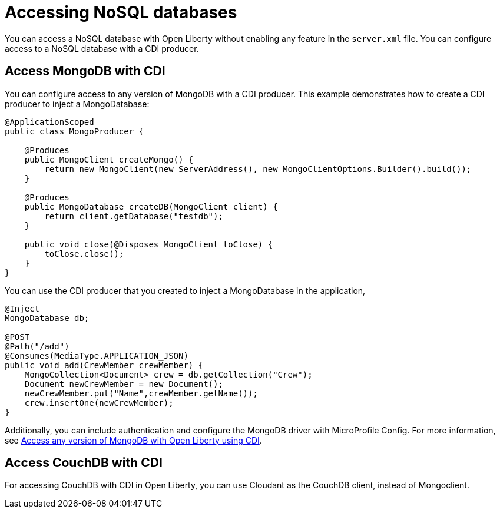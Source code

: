 // Copyright (c) 2021 IBM Corporation and others.
// Licensed under Creative Commons Attribution-NoDerivatives
// 4.0 International (CC BY-ND 4.0)
//   https://creativecommons.org/licenses/by-nd/4.0/
//
// Contributors:
//     IBM Corporation
//
:page-description: You can configure access to a NoSQL database with a CDI producer.
:seo-title: Access MongoDB with CDI
:seo-description: You can configure access to a NoSQL database with a CDI producer.
:page-layout: general-reference
:page-type: general
= Accessing NoSQL databases

You can access a NoSQL database with Open Liberty without enabling any feature in the `server.xml` file.
You can configure access to a NoSQL database with a CDI producer.

== Access MongoDB with CDI

You can configure access to any version of MongoDB with a CDI producer.
This example demonstrates how to create a CDI producer to inject a MongoDatabase:

```
@ApplicationScoped
public class MongoProducer {

    @Produces
    public MongoClient createMongo() {
        return new MongoClient(new ServerAddress(), new MongoClientOptions.Builder().build());
    }

    @Produces
    public MongoDatabase createDB(MongoClient client) {
        return client.getDatabase("testdb");
    }

    public void close(@Disposes MongoClient toClose) {
        toClose.close();
    }
}
```

You can use the CDI producer that you created to inject a MongoDatabase in the application,

```
@Inject
MongoDatabase db;

@POST
@Path("/add")
@Consumes(MediaType.APPLICATION_JSON)
public void add(CrewMember crewMember) {
    MongoCollection<Document> crew = db.getCollection("Crew");
    Document newCrewMember = new Document();
    newCrewMember.put("Name",crewMember.getName());
    crew.insertOne(newCrewMember);
}

```
Additionally, you can include authentication and configure the MongoDB driver with MicroProfile Config.
For more information, see link:https://openliberty.io/blog/2019/02/19/mongodb-with-open-liberty.html[Access any version of MongoDB with Open Liberty using CDI].

## Access CouchDB with CDI

For accessing CouchDB with CDI in Open Liberty, you can use Cloudant as the CouchDB client, instead of Mongoclient.
